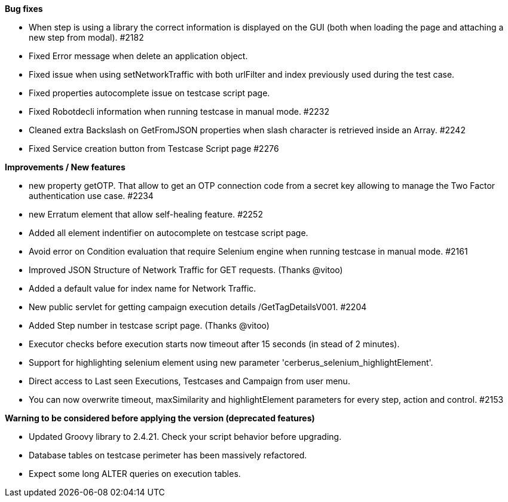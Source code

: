 *Bug fixes*
[square]
* When step is using a library the correct information is displayed on the GUI (both when loading the page and attaching a new step from modal). #2182 
* Fixed Error message when delete an application object.
* Fixed issue when using setNetworkTraffic with both urlFilter and index previously used during the test case.
* Fixed properties autocomplete issue on testcase script page.
* Fixed Robotdecli information when running testcase in manual mode. #2232
* Cleaned extra Backslash on GetFromJSON properties when slash character is retrieved inside an Array. #2242
* Fixed Service creation button from Testcase Script page #2276

*Improvements / New features*
[square]
* new property getOTP. That allow to get an OTP connection code from a secret key allowing to manage the Two Factor authentication use case. #2234
* new Erratum element that allow self-healing feature. #2252
* Added all element indentifier on autocomplete on testcase script page.
* Avoid error on Condition evaluation that require Selenium engine when running testcase in manual mode. #2161
* Improved JSON Structure of Network Traffic for GET requests. (Thanks @vitoo)
* Added a default value for index name for Network Traffic.
* New public servlet for getting campaign execution details /GetTagDetailsV001. #2204
* Added Step number in testcase script page. (Thanks @vitoo)
* Executor checks before execution starts now timeout after 15 seconds (in stead of 2 minutes).
* Support for highlighting selenium element using new parameter 'cerberus_selenium_highlightElement'.
* Direct access to Last seen Executions, Testcases and Campaign from user menu.
* You can now overwrite timeout, maxSimilarity and highlightElement parameters for every step, action and control. #2153

*Warning to be considered before applying the version (deprecated features)*
[square]
* Updated Groovy library to 2.4.21. Check your script behavior before upgrading.
* Database tables on testcase perimeter has been massively refactored. 
* Expect some long ALTER queries on execution tables.
